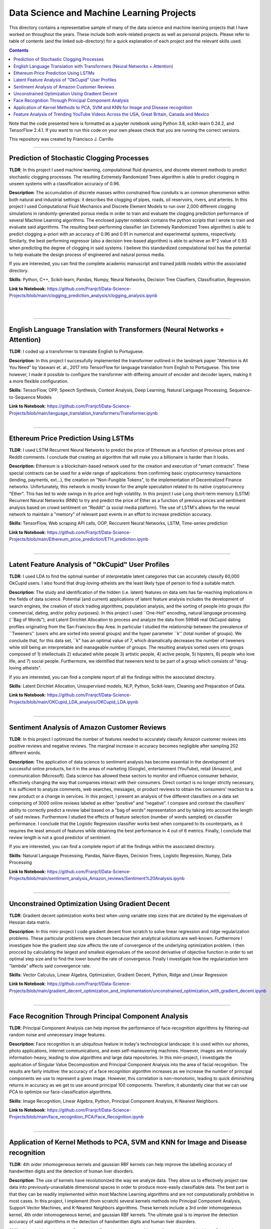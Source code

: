 ================================================================================
Data Science and Machine Learning Projects
================================================================================

This directory contains a representative sample of many of the data science and machine learning projects that I have worked on throughout the years. These include both work-related projects as well as personal projects. Please refer to table of contents (and the linked sub-directory) for a quick explanation of each project and the relevant skills used. 

.. contents::

Note that the code presented here is formatted as a jupyter notebook using Python 3.8, scikit-learn 0.24.2, and TensorFlow 2.4.1.
If you want to run this code on your own please check that you are running the correct versions.

This repository was created by Francisco J. Carrillo

----------------------------------------------------------------------------

################################################################################
Prediction of Stochastic Clogging Processes
################################################################################

**TLDR**:  In this project I used machine learning, computational fluid dynamics, and discrete element methods to predict stochastic clogging processes. The resulting Extremely Randomized Trees algorithm is able to predict clogging in unseen systems with a classification accuracy of 0.96.

**Description**: The accumulation of discrete masses within constrained flow conduits is an common phenomenon within both natural and industrial settings: it describes the clogging of pipes, roads, oil reservoirs, rivers, and arteries. In this project I used Computational Fluid Mechanics and Discrete Element Models to run over 2,000 different clogging simulations in randomly-generated porous media in order to train and evaluate the clogging prediction performance of several Machine Learning algorithms. The enclosed jupyter notebook contains the python scripts that I wrote to train and evaluate said algorithms. The resulting best-performing classifier (an Extremely Randomized Trees algorithm) is able to predict clogging a-priori with an accuracy of 0.96 and 0.91 in numerical and experimental systems, respectively. Similarly, the best performing regressor (also a decision tree-based algorithm) is able to achieve an R^2 value of 0.93 when predicting the degree of clogging in said systems. I believe this standardized computational tool has the potential to help evaluate the design process of engineered and natural porous media. 

If you are interested, you can find the complete academic manuscript and trained joblib models within the associated directory.

**Skills**: Python, C++, Scikit-learn, Pandas, Numpy, Neural Networks, Decision Tree Clasifiers, Classification, Regression. 

**Link to Notebook**: https://github.com/Franjcf/Data-Science-Projects/blob/main/clogging_prediction_analysis/clogging_analysis.ipynb

.. figure:: /images/clogging_graph_classification.png
    :align: right
    :alt: alternate text
    :figclass: align-right
    
.. figure:: /images/clogging_extent.png
    :align: right
    :alt: alternate text
    :figclass: align-right
    
----------------------------------------------------------------------------
    
################################################################################
English Language Translation with Transformers (Neural Networks + Attention)
################################################################################

**TLDR**: I coded up a transformer to translate English to Portuguese.

**Description**: In this project I succesufully implemented the transformer outlined in the landmark paper "Attention is All You Need" by Vaswani et. al., 2017 into TensorFlow for language translation from English to Portuguese. This time however, I made it possible to configure the transformer with differing amount of encoder and decoder layers, making it a more flexible configuration. 

**Skills**: TensorFlow, OPP, Speech Synthesis, Context Analysis, Deep Learning, Natural Language Processing, Sequence-to-Sequence Models

**Link to Notebook**: https://github.com/Franjcf/Data-Science-Projects/blob/main/language_translation_transformers/Transformer.ipynb

.. figure:: /images/positional_encoding.png
    :align: right
    :alt: alternate text
    :figclass: align-right

----------------------------------------------------------------------------
    
################################################################################
Ethereum Price Prediction Using LSTMs
################################################################################

**TLDR**: I used LSTM Recurrent Neural Networks to predict the price of Ethereum as a function of previous prices and Reddit comments. I conclude that creating an algorithm that will make you a billionaire is harder than it looks. 

**Description**: Ethereum is a blockchain-based network used for the creation and execution of "smart contracts". These special contracts can be used for a wide range of applications:  from confirming basic cryptocurrency transactions (lending, payments, ext...), the creation on "Non-Fungible Tokens", to the implementation of Decentralized Finance networks. Unfortunately, this network is mostly known for the ample speculation related to its native cryptocurrency "Ether". This has led to wide swings in its price and high volatility. In this project I use Long short-term memory (LSTM) Recurrent Neural Networks (RNN) to try and predict the price of Ether as a function of previous prices and sentiment analysis based on crowd sentiment on "Reddit" (a social media platform). The use of LSTM's allows for the neural network to maintain a "memory" of relevant past events in an effort to increase prediction accuracy. 

**Skills**: TensorFlow, Web scraping API calls, OOP, Reccurent Neural Networks, LSTM, Time-series prediction 

**Link to Notebook**: https://github.com/Franjcf/Data-Science-Projects/blob/main/Ethereum_price_prediction/ETH_prediction.ipynb

.. figure:: /images/ETH_prediction.png
    :align: right
    :alt: alternate text
    :figclass: align-right
    
----------------------------------------------------------------------------

##################################################
Latent Feature Analysis of "OkCupid" User Profiles
##################################################

**TLDR**: I used LDA to find the optimal number of interpretable latent categories that can accurately classify 60,000 OkCupid users. I also found that drug-loving-atheists are the least likely type of person to find a suitable match. 

**Description**: The study and identification of the hidden (i.e. latent) features on data sets has far-reaching implications in the fields of data science. Potential (and current) applications of latent feature analysis includes the development of search engines, the creation of stock trading algorithms, population analysis, and the sorting of people into groups (for commercial, dating, and/or policy purposes). In this project I used ``One-Hot" encoding, natural language processing (``Bag of Words"), and Latent Dirichlet Allocation to process and analyze the data from 59946 real OkCupid dating profiles originating from the San Francisco Bay Area. In particular I studied the relationship between the prevalence of ``Tweeners'' (users who are sorted into several groups) and the hyper parameter ``k'' (total number of groups). We conclude that, for this data set, ``k" has an optimal value of 7, which dramatically decreases the number of tweeners while still being an interpretable and manageable number of groups. The resulting analysis sorted users into groups composed of 1) intellectuals 2) educated white people 3) artistic people, 4) active people, 5) hipsters, 6) people who love life,  and 7) social people. Furthermore, we identified that tweeners tend to be part of a group which consists of "drug-loving atheists". 

If you are interested, you can find a complete report of all the findings within the associated directory.

**Skills**: Latent Dirichlet Allocation, Unsupervised models, NLP, Python, Scikit-learn, Cleaning and Preparation of Data. 

**Link to Notebook**: https://github.com/Franjcf/Data-Science-Projects/blob/main/OKCupid_LDA_analysis/OKCupid_LDA.ipynb

.. figure:: /images/LDA_histograms.PNG
    :align: right
    :alt: alternate text
    :figclass: align-right
    
----------------------------------------------------------------------------
    
################################################################################
Sentiment Analysis of Amazon Customer Reviews
################################################################################

**TLDR**:  In this project I optimized the number of features needed to accurately classify Amazon customer reviews into positive reviews and negative reviews. The marginal increase in accuracy becomes negligible after sampling 202 different words. 

**Description**: The application of data science to sentiment analysis has become essential in the development of successful online products, be it in the areas of marketing (Google), entertainment (YouTube), retail (Amazon), and communication (Microsoft). Data science has allowed these sectors to monitor and influence consumer behavior, effectively changing the way that companies interact with their consumers. Direct contact is no longer strictly necessary, it is sufficient to analyze comments, web searches, messages, or product reviews to obtain the consumers’ reaction to a new product or a change in services. In this project, I present an analysis of five different classifiers on a data set comprising of 3000 online reviews labeled as either ”positive” and ”negative”. I compare and contrast the classifiers’ ability to correctly predict a review label based on a ”bag of words” representation and by taking into account the length of said reviews. Furthermore I studied the effects of feature selection (number of words sampled) on classifier performance. I conclude that the Logistic Regression classifier works best when compared to its counterparts, as it requires the least amount of features while obtaining the best performance in 4 out of 6 metrics. Finally, I conclude that review length is not a good predictor of sentiment.

If you are interested, you can find a complete report of all the findings within the associated directory.

**Skills**: Natural Language Processing, Pandas, Naive-Bayes, Decision Trees, Logistic Regression, Numpy, Data Processing

**Link to Notebook**: https://github.com/Franjcf/Data-Science-Projects/blob/main/sentiment_analysis_Amazon_reviews/Sentiment%20Analysis.ipynb

.. figure:: /images/sentiment_analysis_graphs.png
    :align: right
    :alt: alternate text
    :figclass: align-right
    
----------------------------------------------------------------------------

################################################################################
Unconstrained Optimization Using Gradient Decent 
################################################################################

**TLDR**: Gradient decent optimization works best when using variable step sizes that are dictated by the eigenvalues of Hessian data matrix.

**Description**: In this mini-project I code gradient decent from scratch to solve linear regression and ridge regularization problems. These particular problems were chosen because their analytical solutions are well-known. Furthermore I investigate how the gradient step size affects the rate of convergence of the underlying optimization problem. I then procced by calculating the largest and smallest eigenvalues of the second derivative of objective function in order to set optimal step size and to find the lower bound the rate of convergence. Finally I investigate how the regularization term "lambda" affects said convergence rate. 

**Skills**: Vector Calculus, Linear Algebra, Optimization, Gradient Decent, Python, Ridge and Linear Regression

**Link to Notebook**: https://github.com/Franjcf/Data-Science-Projects/blob/main/gradient_decent_optimization_and_implementation/unconstrained_optimization_with_gradient_decent.ipynb

.. figure:: /images/optimal_steps_gradient_decent.png
    :align: right
    :alt: alternate text
    :figclass: align-right
    
----------------------------------------------------------------------------

################################################################################
Face Recognition Through Principal Component Analysis
################################################################################

**TLDR**: Principal Component Analysis can help improve the performance of face-recognition algorithms by filtering-out random noise and unnecessary image features. 

**Description**: Face recognition is an ubiquitous feature in today's technological landscape: it is used within our phones, photo applications, internet communications, and even self-maneuvering machines. However, images are notoriously information-heavy, leading to slow algorithms and large data repositories. In this mini-project, I investigate the application of Singular Value Decomposition and Principal Component Analysis into the area of facial recognition. The results are fairly intuitive: the accuracy of a face recognition algorithm increases as we increase the number of principal components we use to represent a given image. However, this correlation is non-monotonic, leading to quick diminishing returns in accuracy as we get to use around principal 100 components. Therefore, it abundantly clear that we can use PCA to optimize our face-classification algorithms. 

**Skills**: Image Recognition, Linear Algebra, Python, Principal Component Analysis, K-Nearest Neighbors.

**Link to Notebook**: https://github.com/Franjcf/Data-Science-Projects/blob/main/face_recognition_PCA/Face_Recognition.ipynb

.. figure:: /images/face_recognition.png
    :align: right
    :alt: alternate text
    :figclass: align-right
    
----------------------------------------------------------------------------

################################################################################
Application of Kernel Methods to PCA, SVM and KNN for Image and Disease recognition 
################################################################################

**TLDR**: 4th order inhomogeneous kernels and gaussian RBF kernels can help improve the labelling accuracy of handwritten digits and the detection of human liver disorders. 

**Description**: The use of kernels have revolutionized the way we analyze data. They allow us to effectively project raw data into previously-unavailable dimensional spaces in order to produce more-easily classifiable data. The best part is that they can be readily implemented within most Machine Learning algorithms and are not computationally prohibitive in most cases. In this project, I implement (from scratch) several kernels methods into Principal Component Analysis, Support Vector Machines, and K-Nearest Neighbors algorithms. These kernels include a 3rd order inhomogeneous kernel, 4th order inhomogeneous kernel, and gaussian RBF kernels. The ultimate goal is to improve the detection accuracy of said algorithms in the detection of handwritten digits and human liver disorders. 

**Skills**: Kernels Methods, Image Recognition, Data Analysis, Linear Algebra, Support Vector Machines, Principal Component Analysis, KNN.

**Link to Notebook**: https://github.com/Franjcf/Data-Science-Projects/blob/main/kernel_PCA_SVD_KNN/kernel_PCA_SVD_KNN.ipynb

.. figure:: /images/kernel_PCA.png
    :align: right
    :alt: alternate text
    :figclass: align-right
    
----------------------------------------------------------------------------

################################################################################
Feature Analysis of Trending YouTube Videos Across the USA, Great Britain, Canada and Mexico
################################################################################

**TLDR**: In this project I used LDA and several type of classifiers in order to identify the features that can predict if a YouTube video will go into the trending page of a particular country. These features varied across different countries.

**Description**: YouTube is the most popular video streaming platform on the planet. With about 2 billion monthly users spread across over 100 countries, it is fair to say that the themes and topics present in the ”trending” videos of this platform are a good reflection of social trends at the national and global level. In this project we used latent feature analysis on data pertaining to YouTube’s trending videos in order to identify topics that describe the sociocultural similarities and differences between various countries. Furthermore, through the use of different classifier models, we identified which features are good predictors of a video’s future ‘trendability” across different nationalities. Furthermore, part of this effort was to identify if having fully capitalized words (i.e. NEW, OFFICIAL, ext...) in a video’s description is a good indication of future trendability. We concluded that it is not. Finally I summarize all these results by creating a hypothetical ‘perfect’ trending video for each country such as to highlight the uniqueness of each nationality.

If you are interested, you can find a complete report of all the findings within the associated directory.

**Skills**:  Data Processing, Pattern Recognition, Language Processing, Latent Dirichlet Allocation, Python, Pandas

**Link to Notebook**: https://github.com/Franjcf/Data-Science-Projects/blob/main/YouTube_video_trending_analysis/trending_YouTube_videos_analysis.ipynb

.. figure:: /images/trending_videos.png
    :align: right
    :alt: alternate text
    :figclass: align-right
    
----------------------------------------------------------------------------
